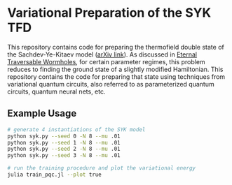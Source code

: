 * Variational Preparation of the SYK TFD

  This repository contains code for preparing the thermofield double state of the Sachdev-Ye-Kitaev model ([[https://arxiv.org/abs/2009.04488][arXiv link]]). As discussed in [[https://arxiv.org/abs/1804.00491][Eternal Traversable Wormholes]], for certain parameter regimes, this problem reduces to finding the ground state of a slightly modified Hamiltonian. This repository contains the code for preparing that state using techniques from variational quantum circuits, also referred to as parameterized quantum circuits, quantum neural nets, etc.

** Example Usage
   #+begin_src bash
     # generate 4 instantiations of the SYK model
     python syk.py --seed 0 -N 8 --mu .01
     python syk.py --seed 1 -N 8 --mu .01
     python syk.py --seed 2 -N 8 --mu .01
     python syk.py --seed 3 -N 8 --mu .01

     # run the training procedure and plot the variational energy
     julia train_pqc.jl --plot true
   #+end_src

